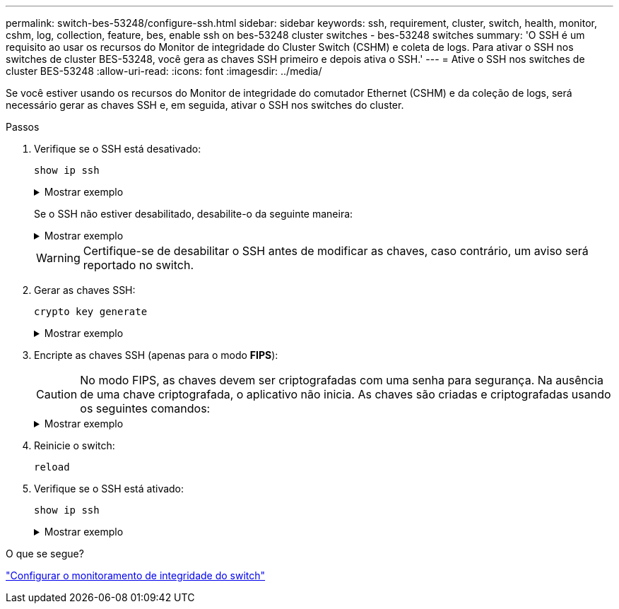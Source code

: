 ---
permalink: switch-bes-53248/configure-ssh.html 
sidebar: sidebar 
keywords: ssh, requirement, cluster, switch, health, monitor, cshm, log, collection, feature, bes, enable ssh on bes-53248 cluster switches - bes-53248 switches 
summary: 'O SSH é um requisito ao usar os recursos do Monitor de integridade do Cluster Switch (CSHM) e coleta de logs. Para ativar o SSH nos switches de cluster BES-53248, você gera as chaves SSH primeiro e depois ativa o SSH.' 
---
= Ative o SSH nos switches de cluster BES-53248
:allow-uri-read: 
:icons: font
:imagesdir: ../media/


[role="lead"]
Se você estiver usando os recursos do Monitor de integridade do comutador Ethernet (CSHM) e da coleção de logs, será necessário gerar as chaves SSH e, em seguida, ativar o SSH nos switches do cluster.

.Passos
. Verifique se o SSH está desativado:
+
`show ip ssh`

+
.Mostrar exemplo
[%collapsible]
====
[listing, subs="+quotes"]
----
(switch)# *show ip ssh*

SSH Configuration

Administrative Mode: .......................... Disabled
SSH Port: ..................................... 22
Protocol Level: ............................... Version 2
SSH Sessions Currently Active: ................ 0
Max SSH Sessions Allowed: ..................... 5
SSH Timeout (mins): ........................... 5
Keys Present: ................................. DSA(1024) RSA(1024) ECDSA(521)
Key Generation In Progress: ................... None
SSH Public Key Authentication Mode: ........... Disabled
SCP server Administrative Mode: ............... Disabled
----
====
+
Se o SSH não estiver desabilitado, desabilite-o da seguinte maneira:

+
.Mostrar exemplo
[%collapsible]
====
[listing, subs="+quotes"]
----
(switch)# *ip ssh server disable*
(switch)# *ip scp server disable*
----
====
+

WARNING: Certifique-se de desabilitar o SSH antes de modificar as chaves, caso contrário, um aviso será reportado no switch.

. Gerar as chaves SSH:
+
`crypto key generate`

+
.Mostrar exemplo
[%collapsible]
====
[listing, subs="+quotes"]
----
(switch)# *config*

(switch) (Config)# *crypto key generate rsa*

Do you want to overwrite the existing RSA keys? (y/n): *y*


(switch) (Config)# *crypto key generate dsa*

Do you want to overwrite the existing DSA keys? (y/n): *y*


(switch) (Config)# *crypto key generate ecdsa 521*

Do you want to overwrite the existing ECDSA keys? (y/n): *y*

(switch) (Config)# *aaa authorization commands "noCmdAuthList" none*
(switch) (Config)# *exit*
(switch)# *ip ssh server enable*
(switch)# *ip scp server enable*
(switch)# *ip ssh pubkey-auth*
(switch)# *write mem*

This operation may take a few minutes.
Management interfaces will not be available during this time.
Are you sure you want to save? (y/n) *y*

Config file 'startup-config' created successfully.

Configuration Saved!
----
====
. Encripte as chaves SSH (apenas para o modo *FIPS*):
+

CAUTION: No modo FIPS, as chaves devem ser criptografadas com uma senha para segurança. Na ausência de uma chave criptografada, o aplicativo não inicia. As chaves são criadas e criptografadas usando os seguintes comandos:

+
.Mostrar exemplo
[%collapsible]
====
[listing, subs="+quotes"]
----
(switch) *configure*
(switch) (Config)# *crypto key encrypt write rsa passphrase _<passphase>_*

The key will be encrypted and saved on NVRAM.
This will result in saving all existing configuration also.
Do you want to continue? (y/n): *y*

Config file 'startup-config' created successfully.

(switch) (Config)# *crypto key encrypt write dsa passphrase _<passphase>_*

The key will be encrypted and saved on NVRAM.
This will result in saving all existing configuration also.
Do you want to continue? (y/n): *y*

Config file 'startup-config' created successfully.

(switch)(Config)# *crypto key encrypt write ecdsa passphrase _<passphase>_*

The key will be encrypted and saved on NVRAM.
This will result in saving all existing configuration also.
Do you want to continue? (y/n): *y*

Config file 'startup-config' created successfully.

(switch) (Config)# end
(switch)# write memory

This operation may take a few minutes.
Management interfaces will not be available during this time.
Are you sure you want to save? (y/n) *y*

Config file 'startup-config' created successfully.

Configuration Saved!
----
====
. Reinicie o switch:
+
`reload`

. Verifique se o SSH está ativado:
+
`show ip ssh`

+
.Mostrar exemplo
[%collapsible]
====
[listing, subs="+quotes"]
----
(switch)# *show ip ssh*

SSH Configuration

Administrative Mode: .......................... Enabled
SSH Port: ..................................... 22
Protocol Level: ............................... Version 2
SSH Sessions Currently Active: ................ 0
Max SSH Sessions Allowed: ..................... 5
SSH Timeout (mins): ........................... 5
Keys Present: ................................. DSA(1024) RSA(1024) ECDSA(521)
Key Generation In Progress: ................... None
SSH Public Key Authentication Mode: ........... Enabled
SCP server Administrative Mode: ............... Enabled
----
====


.O que se segue?
link:../switch-cshm/config-overview.html["Configurar o monitoramento de integridade do switch"]
